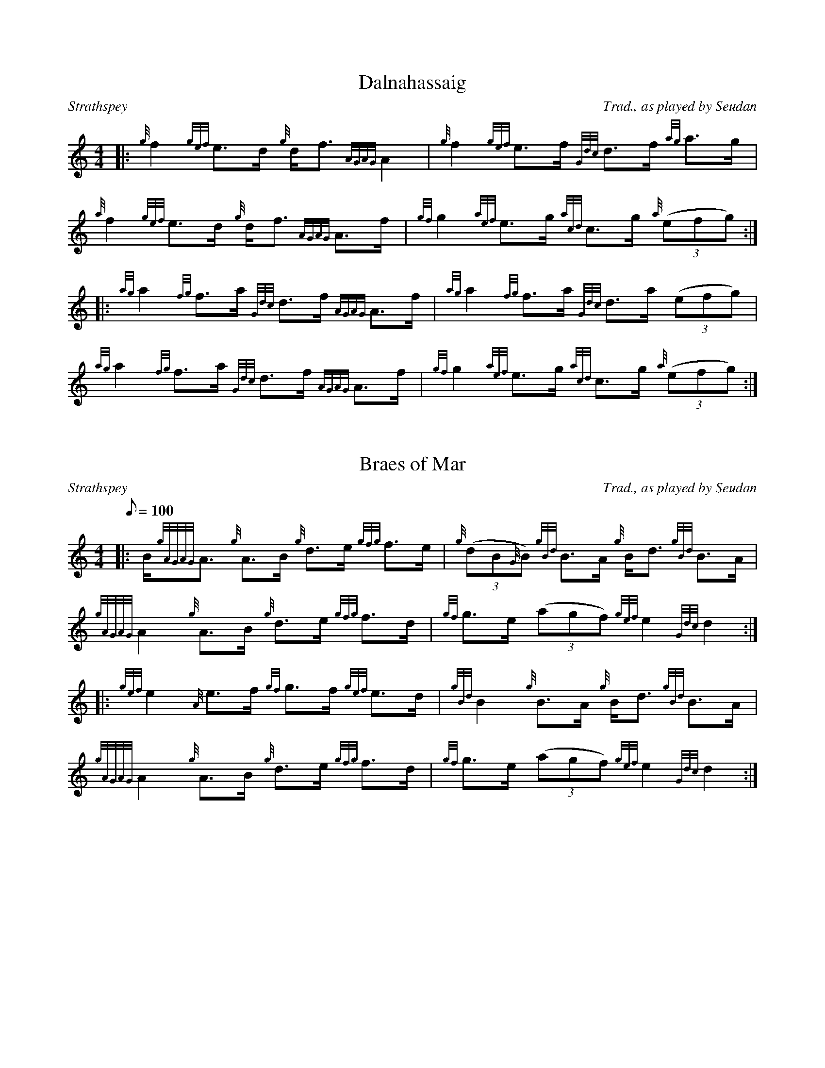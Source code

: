 %%straightflags false
%%flatbeams true
%%titleformat T0, R-1 C1
X:1
T:Dalnahassaig
M:4/4
L:1/8
R:Strathspey
C:Trad., as played by Seudan
K:HP
Z:Transcribed 7/10/13 by Stephen Beitzel
[|: {g}f2 {gef}e>d {g}d<f {AGAG}A2 | {g}f2 {gef}e>f {Gdc}d>f {ag}a>g | {a}f2 {gef}e>d {g}d<f {AGAG}A>f | {gf}g2 {aef}e>g {acd}c>g {a}(3(efg) :|]
[|: {ag}a2 {fg}f>a {Gdc}d>f {AGAG}A>f | {ag}a2 {fg}f>a {Gdc}d>a (3(efg) | {ag}a2 {fg}f>a {Gdc}d>f {AGAG}A>f | {gf}g2 {aef}e>g {acd}c>g {a}(3(efg) :|]

X:2
T:Braes of Mar
M:4/4
L:1/8
R:Strathspey
C:Trad., as played by Seudan
Q:100
K:HP
[|: B/2{gAGAG}A3/2 {g}A3/2B/2 {g}d3/2e/2 {gfg}f3/2e/2 | {g}(3(dB{G}B) {gBd}B3/2A/2 {g}B/2d3/2 {gBd}B3/2A/2 | {gAGAG}A2 {g}A3/2B/2 {g}d3/2e/2 {gfg}f3/2d/2 | {gf}g3/2e/2 (3(agf) {gef}e2 {Gdc}d2:|
[|: {gef}e2 {A}e3/2f/2 {gf}g3/2f/2 {gef}e3/2d/2 | {gBd}B2 {g}B3/2A/2 {g}B/2d3/2 {gBd}B3/2A/2 | {gAGAG}A2 {g}A3/2B/2 {g}d3/2e/2 {gfg}f3/2d/2 | {gf}g3/2e/2 (3(agf) {gef}e2 {Gdc}d2:|
